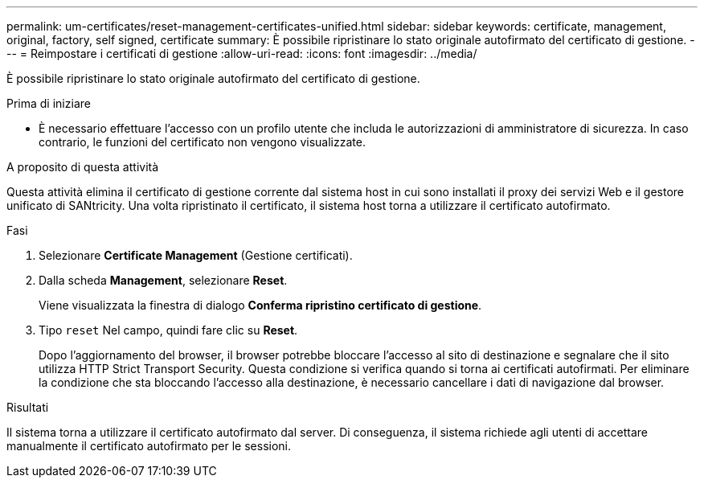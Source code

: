 ---
permalink: um-certificates/reset-management-certificates-unified.html 
sidebar: sidebar 
keywords: certificate, management, original, factory, self signed, certificate 
summary: È possibile ripristinare lo stato originale autofirmato del certificato di gestione. 
---
= Reimpostare i certificati di gestione
:allow-uri-read: 
:icons: font
:imagesdir: ../media/


[role="lead"]
È possibile ripristinare lo stato originale autofirmato del certificato di gestione.

.Prima di iniziare
* È necessario effettuare l'accesso con un profilo utente che includa le autorizzazioni di amministratore di sicurezza. In caso contrario, le funzioni del certificato non vengono visualizzate.


.A proposito di questa attività
Questa attività elimina il certificato di gestione corrente dal sistema host in cui sono installati il proxy dei servizi Web e il gestore unificato di SANtricity. Una volta ripristinato il certificato, il sistema host torna a utilizzare il certificato autofirmato.

.Fasi
. Selezionare *Certificate Management* (Gestione certificati).
. Dalla scheda *Management*, selezionare *Reset*.
+
Viene visualizzata la finestra di dialogo *Conferma ripristino certificato di gestione*.

. Tipo `reset` Nel campo, quindi fare clic su *Reset*.
+
Dopo l'aggiornamento del browser, il browser potrebbe bloccare l'accesso al sito di destinazione e segnalare che il sito utilizza HTTP Strict Transport Security. Questa condizione si verifica quando si torna ai certificati autofirmati. Per eliminare la condizione che sta bloccando l'accesso alla destinazione, è necessario cancellare i dati di navigazione dal browser.



.Risultati
Il sistema torna a utilizzare il certificato autofirmato dal server. Di conseguenza, il sistema richiede agli utenti di accettare manualmente il certificato autofirmato per le sessioni.
